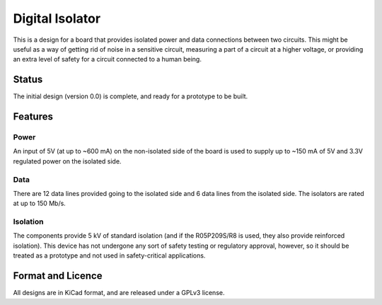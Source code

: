 ================
Digital Isolator
================

This is a design for a board that provides isolated power and data connections
between two circuits.  This might be useful as a way of getting rid of noise
in a sensitive circuit, measuring a part of a circuit at a higher voltage,
or providing an extra level of safety for a circuit connected to a human 
being.  


Status
======
The initial design (version 0.0) is complete, and ready for a prototype to be 
built.  


Features
========

Power
-----

An input of 5V (at up to ~600 mA) on the non-isolated side of the board 
is used to supply up to ~150 mA of 5V and 3.3V regulated power on the isolated 
side.  


Data
----

There are 12 data lines provided going to the isolated side and 6 data lines
from the isolated side.  The isolators are rated at up to 150 Mb/s.


Isolation
---------

The components provide 5 kV of standard isolation (and if the R05P209S/R8 is 
used, they also provide reinforced isolation).  This device has not undergone
any sort of safety testing or regulatory approval, however, so it should be
treated as a prototype and not used in safety-critical applications.

Format and Licence
==================

All designs are in KiCad format, and are released under a GPLv3 license.  
